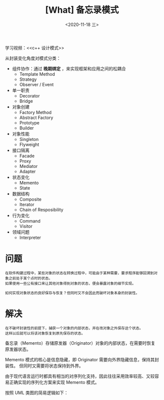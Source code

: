 #+TITLE: [What] 备忘录模式
#+DATE:<2020-11-18 三> 
#+TAGS: c++
#+LAYOUT: post 
#+CATEGORIES: language, c/c++, GoF
#+NAME: <Memento.org>
#+OPTIONS: ^:nil
#+OPTIONS: ^:{}

学习视频：<<c++ 设计模式>>

从封装变化角度对模式分类：
- 组件协作：通过 *晚期绑定* ，来实现框架和应用之间的松耦合
  + Template Method
  + Strategy
  + Observer / Event
- 单一职责
  + Decorator
  + Bridge
- 对象创建
  + Factory Method
  + Abstract Factory
  + Prototype
  + Builder
- 对象性能
  + Singleton
  + Flyweight
- 接口隔离
  + Facade
  + Proxy
  + Mediator
  + Adapter
- 状态变化
  + Memento
  + State
- 数据结构
  + Composite
  + Iterator
  + Chain of Resposibility
- 行为变化
  + Command
  + Visitor
- 领域问题
  + Interpreter

#+BEGIN_HTML
<!--more-->
#+END_HTML
* 问题

#+BEGIN_EXAMPLE
  在软件构建过程中，某些对象的状态在转换过程中，可能由于某种需要，要求程序能够回溯到对象之前处于某个点时的状态。
  如果使用一些公有接口来让其他对象得到对象的状态，便会暴露对象的细节实现。

  如何实现对象状态的良好保存与恢复？但同时又不会因此而破坏对象本身的封装性。
#+END_EXAMPLE
* 解决
#+BEGIN_EXAMPLE
  在不破坏封装性的前提下，捕获一个对象的内部状态，并在改对象之外保存这个状态。
  这样以后就可以将该对象恢复到原先保存的状态。
#+END_EXAMPLE

备忘录（Memento）存储原发器（Originator）对象的内部状态，在需要时恢复原发器状态。

Memento 模式的核心是信息隐藏，即 Originator 需要向外界隐藏信息，保持其封装性。
但同时又需要将状态保持到外界。

由于现代语言运行时都具有相当的对序列化支持，因此往往采用效率较高、又较容易正确实现的序列化方案来实现 Memento 模式。

按照 UML 类图的简易逻辑如下：
[[./pic/memento.jpg]]
